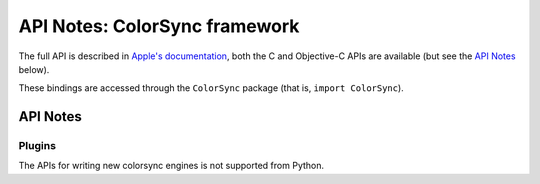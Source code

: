 .. module:: ColorSync
   :platform: macOS 10.13+
   :synopsis: Bindings for the ColorSync framework

API Notes: ColorSync framework
===============================

The full API is described in `Apple's documentation`__, both
the C and Objective-C APIs are available (but see the `API Notes`_ below).

.. __: https://developer.apple.com/documentation/colorsync?language=objc

These bindings are accessed through the ``ColorSync`` package (that is,
``import ColorSync``).

.. macosadded:: 10.13

API Notes
---------


Plugins
.......

The APIs for writing new colorsync engines is not supported from Python.
